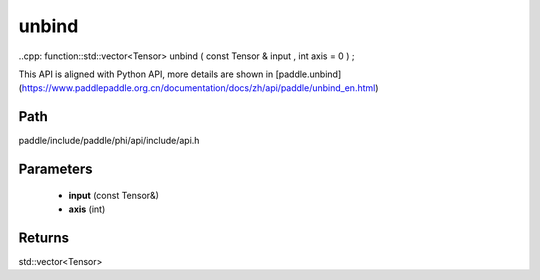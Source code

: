 .. _en_api_paddle_experimental_unbind:

unbind
-------------------------------

..cpp: function::std::vector<Tensor> unbind ( const Tensor & input , int axis = 0 ) ;


This API is aligned with Python API, more details are shown in [paddle.unbind](https://www.paddlepaddle.org.cn/documentation/docs/zh/api/paddle/unbind_en.html)

Path
:::::::::::::::::::::
paddle/include/paddle/phi/api/include/api.h

Parameters
:::::::::::::::::::::
	- **input** (const Tensor&)
	- **axis** (int)

Returns
:::::::::::::::::::::
std::vector<Tensor>
